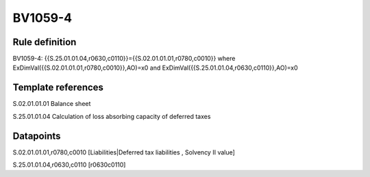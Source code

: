 ========
BV1059-4
========

Rule definition
---------------

BV1059-4: {{S.25.01.01.04,r0630,c0110}}={{S.02.01.01.01,r0780,c0010}} where ExDimVal({{S.02.01.01.01,r0780,c0010}},AO)=x0 and ExDimVal({{S.25.01.01.04,r0630,c0110}},AO)=x0


Template references
-------------------

S.02.01.01.01 Balance sheet

S.25.01.01.04 Calculation of loss absorbing capacity of deferred taxes


Datapoints
----------

S.02.01.01.01,r0780,c0010 [Liabilities|Deferred tax liabilities , Solvency II value]

S.25.01.01.04,r0630,c0110 [r0630c0110]




